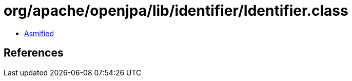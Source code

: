 = org/apache/openjpa/lib/identifier/Identifier.class

 - link:Identifier-asmified.java[Asmified]

== References

